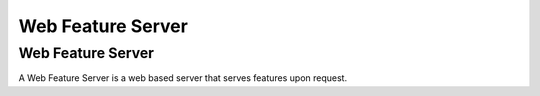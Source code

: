 


Web Feature Server
~~~~~~~~~~~~~~~~~~



Web Feature Server
------------------

A Web Feature Server is a web based server that serves features upon
request.



